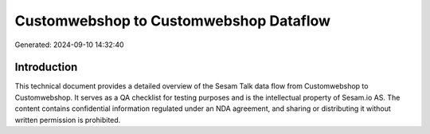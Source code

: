 =======================================
Customwebshop to Customwebshop Dataflow
=======================================

Generated: 2024-09-10 14:32:40

Introduction
------------

This technical document provides a detailed overview of the Sesam Talk data flow from Customwebshop to Customwebshop. It serves as a QA checklist for testing purposes and is the intellectual property of Sesam.io AS. The content contains confidential information regulated under an NDA agreement, and sharing or distributing it without written permission is prohibited.
